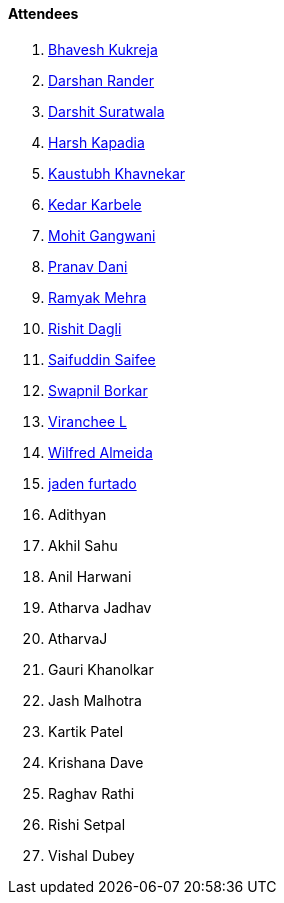 ==== Attendees

. link:https://twitter.com/bhavesh878789[Bhavesh Kukreja^]
. link:https://twitter.com/SirusTweets[Darshan Rander^]
. link:https://twitter.com/DSdatsme[Darshit Suratwala^]
. link:https://twitter.com/harshgkapadia[Harsh Kapadia^]
. link:https://www.linkedin.com/in/kaustubhkhavnekar[Kaustubh Khavnekar^]
. link:https://twitter.com/KarbeleKedar[Kedar Karbele^]
. link:https://twitter.com/mohit_explores[Mohit Gangwani^]
. link:https://twitter.com/PranavDani3[Pranav Dani^]
. link:https://twitter.com/mehraramyak[Ramyak Mehra^]
. link:https://twitter.com/rishit_dagli[Rishit Dagli^]
. link:https://twitter.com/SaifSaifee_dev[Saifuddin Saifee^]
. link:https://twitter.com/swpnlbrkr[Swapnil Borkar^]
. link:https://twitter.com/code_magician[Viranchee L^]
. link:https://twitter.com/WilfredAlmeida_[Wilfred Almeida^]
. link:https://twitter.com/furtado_jaden[jaden furtado^]
. Adithyan
. Akhil Sahu
. Anil Harwani
. Atharva Jadhav
. AtharvaJ
. Gauri Khanolkar
. Jash Malhotra
. Kartik Patel
. Krishana Dave
. Raghav Rathi
. Rishi Setpal
. Vishal Dubey
